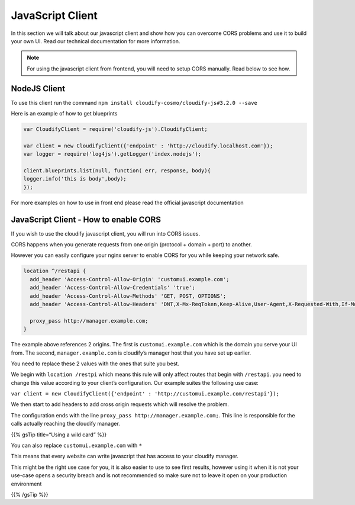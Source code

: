 JavaScript Client
%%%%%%%%%%%%%%%%%

In this section we will talk about our javascript client and show how
you can overcome CORS problems and use it to build your own UI. Read our
technical documentation for more information.

.. note::
    :class: summary

    For using the javascript client from    frontend, you will need to setup CORS manually. Read below to see how.

NodeJS Client
=============

To use this client run the command
``npm install cloudify-cosmo/cloudify-js#3.2.0 --save``

Here is an example of how to get blueprints

.. code:: js

        
        var CloudifyClient = require('cloudify-js').CloudifyClient;
        
        var client = new CloudifyClient({'endpoint' : 'http://cloudify.localhost.com'});
        var logger = require('log4js').getLogger('index.nodejs');
        
        client.blueprints.list(null, function( err, response, body){
        logger.info('this is body',body);
        });
        

For more examples on how to use in front end please read the official
javascript documentation

JavaScript Client - How to enable CORS
======================================

If you wish to use the cloudify javascript client, you will run into
CORS issues.

CORS happens when you generate requests from one origin (protocol +
domain + port) to another.

However you can easily configure your nginx server to enable CORS for
you while keeping your network safe.

.. code:: text

        location ^/restapi {
          add_header 'Access-Control-Allow-Origin' 'customui.example.com';
          add_header 'Access-Control-Allow-Credentials' 'true';
          add_header 'Access-Control-Allow-Methods' 'GET, POST, OPTIONS';
          add_header 'Access-Control-Allow-Headers' 'DNT,X-Mx-ReqToken,Keep-Alive,User-Agent,X-Requested-With,If-Modified-Since,Cache-Control,Content-Type';
        
          proxy_pass http://manager.example.com;
        }
        

The example above references 2 origins. The first is
``customui.example.com`` which is the domain you serve your UI from. The
second, ``manager.example.com`` is cloudify’s manager host that you have
set up earlier.

You need to replace these 2 values with the ones that suite you best.

We begin with ``location /restpi`` which means this rule will only
affect routes that begin with ``/restapi``. you need to change this
value according to your client’s configuration. Our example suites the
following use case:

``var client = new CloudifyClient({'endpoint' : 'http://customui.example.com/restapi'});``

We then start to add headers to add cross origin requests which will
resolve the problem.

The configuration ends with the line
``proxy_pass http://manager.example.com;``. This line is responsible for
the calls actually reaching the cloudify manager.

{{% gsTip title=“Using a wild card” %}}

You can also replace ``customui.example.com`` with ``*``

This means that every website can write javascript that has access to
your cloudify manager.

This might be the right use case for you, it is also easier to use to
see first results, however using it when it is not your use-case opens a
security breach and is not recommended so make sure not to leave it open
on your production environment

{{% /gsTip %}}
